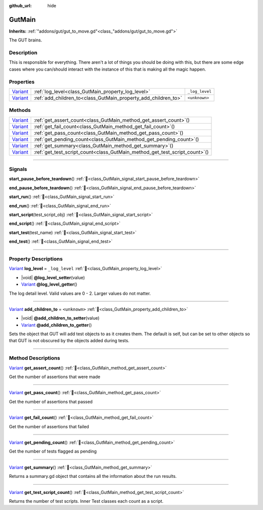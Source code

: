 :github_url: hide

.. DO NOT EDIT THIS FILE!!!
.. Generated automatically from GUT Plugin sources.
.. Generator: documentation/godot_make_rst.py.
.. _class_GutMain:

GutMain
=======

**Inherits:** :ref:`"addons/gut/gut_to_move.gd"<class_"addons/gut/gut_to_move.gd">`

The GUT brains.

.. rst-class:: classref-introduction-group

Description
-----------

This is responsible for everything.  There aren't a lot of things you should be doing with this, but there are some edge cases where you can/should interact with the instance of this that is making all the magic happen.

.. rst-class:: classref-reftable-group

Properties
----------

.. table::
   :widths: auto

   +--------------------------------------------------------------------------------+----------------------------------------------------------------+----------------+
   | `Variant <https://docs.godotengine.org/en/stable/classes/class_variant.html>`_ | :ref:`log_level<class_GutMain_property_log_level>`             | ``_log_level`` |
   +--------------------------------------------------------------------------------+----------------------------------------------------------------+----------------+
   | `Variant <https://docs.godotengine.org/en/stable/classes/class_variant.html>`_ | :ref:`add_children_to<class_GutMain_property_add_children_to>` | ``<unknown>``  |
   +--------------------------------------------------------------------------------+----------------------------------------------------------------+----------------+

.. rst-class:: classref-reftable-group

Methods
-------

.. table::
   :widths: auto

   +--------------------------------------------------------------------------------+--------------------------------------------------------------------------------+
   | `Variant <https://docs.godotengine.org/en/stable/classes/class_variant.html>`_ | :ref:`get_assert_count<class_GutMain_method_get_assert_count>`\ (\ )           |
   +--------------------------------------------------------------------------------+--------------------------------------------------------------------------------+
   | `Variant <https://docs.godotengine.org/en/stable/classes/class_variant.html>`_ | :ref:`get_fail_count<class_GutMain_method_get_fail_count>`\ (\ )               |
   +--------------------------------------------------------------------------------+--------------------------------------------------------------------------------+
   | `Variant <https://docs.godotengine.org/en/stable/classes/class_variant.html>`_ | :ref:`get_pass_count<class_GutMain_method_get_pass_count>`\ (\ )               |
   +--------------------------------------------------------------------------------+--------------------------------------------------------------------------------+
   | `Variant <https://docs.godotengine.org/en/stable/classes/class_variant.html>`_ | :ref:`get_pending_count<class_GutMain_method_get_pending_count>`\ (\ )         |
   +--------------------------------------------------------------------------------+--------------------------------------------------------------------------------+
   | `Variant <https://docs.godotengine.org/en/stable/classes/class_variant.html>`_ | :ref:`get_summary<class_GutMain_method_get_summary>`\ (\ )                     |
   +--------------------------------------------------------------------------------+--------------------------------------------------------------------------------+
   | `Variant <https://docs.godotengine.org/en/stable/classes/class_variant.html>`_ | :ref:`get_test_script_count<class_GutMain_method_get_test_script_count>`\ (\ ) |
   +--------------------------------------------------------------------------------+--------------------------------------------------------------------------------+

.. rst-class:: classref-section-separator

----

.. rst-class:: classref-descriptions-group

Signals
-------

.. _class_GutMain_signal_start_pause_before_teardown:

.. rst-class:: classref-signal

**start_pause_before_teardown**\ (\ ) :ref:`🔗<class_GutMain_signal_start_pause_before_teardown>`

.. _class_GutMain_signal_end_pause_before_teardown:

.. rst-class:: classref-signal

**end_pause_before_teardown**\ (\ ) :ref:`🔗<class_GutMain_signal_end_pause_before_teardown>`

.. _class_GutMain_signal_start_run:

.. rst-class:: classref-signal

**start_run**\ (\ ) :ref:`🔗<class_GutMain_signal_start_run>`

.. _class_GutMain_signal_end_run:

.. rst-class:: classref-signal

**end_run**\ (\ ) :ref:`🔗<class_GutMain_signal_end_run>`

.. _class_GutMain_signal_start_script:

.. rst-class:: classref-signal

**start_script**\ (\ test_script_obj\ ) :ref:`🔗<class_GutMain_signal_start_script>`

.. _class_GutMain_signal_end_script:

.. rst-class:: classref-signal

**end_script**\ (\ ) :ref:`🔗<class_GutMain_signal_end_script>`

.. _class_GutMain_signal_start_test:

.. rst-class:: classref-signal

**start_test**\ (\ test_name\ ) :ref:`🔗<class_GutMain_signal_start_test>`

.. _class_GutMain_signal_end_test:

.. rst-class:: classref-signal

**end_test**\ (\ ) :ref:`🔗<class_GutMain_signal_end_test>`

.. rst-class:: classref-section-separator

----

.. rst-class:: classref-descriptions-group

Property Descriptions
---------------------

.. _class_GutMain_property_log_level:

.. rst-class:: classref-property

`Variant <https://docs.godotengine.org/en/stable/classes/class_variant.html>`_ **log_level** = ``_log_level`` :ref:`🔗<class_GutMain_property_log_level>`

.. rst-class:: classref-property-setget

- |void| **@log_level_setter**\ (\ value\ )
- `Variant <https://docs.godotengine.org/en/stable/classes/class_variant.html>`_ **@log_level_getter**\ (\ )

The log detail level.  Valid values are 0 - 2.  Larger values do not matter.

.. rst-class:: classref-item-separator

----

.. _class_GutMain_property_add_children_to:

.. rst-class:: classref-property

`Variant <https://docs.godotengine.org/en/stable/classes/class_variant.html>`_ **add_children_to** = ``<unknown>`` :ref:`🔗<class_GutMain_property_add_children_to>`

.. rst-class:: classref-property-setget

- |void| **@add_children_to_setter**\ (\ value\ )
- `Variant <https://docs.godotengine.org/en/stable/classes/class_variant.html>`_ **@add_children_to_getter**\ (\ )

Sets the object that GUT will add test objects to as it creates them.  The default is self, but can be set to other objects so that GUT is not obscured by the objects added during tests.

.. rst-class:: classref-section-separator

----

.. rst-class:: classref-descriptions-group

Method Descriptions
-------------------

.. _class_GutMain_method_get_assert_count:

.. rst-class:: classref-method

`Variant <https://docs.godotengine.org/en/stable/classes/class_variant.html>`_ **get_assert_count**\ (\ ) :ref:`🔗<class_GutMain_method_get_assert_count>`

Get the number of assertions that were made

.. rst-class:: classref-item-separator

----

.. _class_GutMain_method_get_pass_count:

.. rst-class:: classref-method

`Variant <https://docs.godotengine.org/en/stable/classes/class_variant.html>`_ **get_pass_count**\ (\ ) :ref:`🔗<class_GutMain_method_get_pass_count>`

Get the number of assertions that passed

.. rst-class:: classref-item-separator

----

.. _class_GutMain_method_get_fail_count:

.. rst-class:: classref-method

`Variant <https://docs.godotengine.org/en/stable/classes/class_variant.html>`_ **get_fail_count**\ (\ ) :ref:`🔗<class_GutMain_method_get_fail_count>`

Get the number of assertions that failed

.. rst-class:: classref-item-separator

----

.. _class_GutMain_method_get_pending_count:

.. rst-class:: classref-method

`Variant <https://docs.godotengine.org/en/stable/classes/class_variant.html>`_ **get_pending_count**\ (\ ) :ref:`🔗<class_GutMain_method_get_pending_count>`

Get the number of tests flagged as pending

.. rst-class:: classref-item-separator

----

.. _class_GutMain_method_get_summary:

.. rst-class:: classref-method

`Variant <https://docs.godotengine.org/en/stable/classes/class_variant.html>`_ **get_summary**\ (\ ) :ref:`🔗<class_GutMain_method_get_summary>`

Returns a summary.gd object that contains all the information about the run results.

.. rst-class:: classref-item-separator

----

.. _class_GutMain_method_get_test_script_count:

.. rst-class:: classref-method

`Variant <https://docs.godotengine.org/en/stable/classes/class_variant.html>`_ **get_test_script_count**\ (\ ) :ref:`🔗<class_GutMain_method_get_test_script_count>`

Returns the number of test scripts.  Inner Test classes each count as a script.

.. |virtual| replace:: :abbr:`virtual (This method should typically be overridden by the user to have any effect.)`
.. |const| replace:: :abbr:`const (This method has no side effects. It doesn't modify any of the instance's member variables.)`
.. |vararg| replace:: :abbr:`vararg (This method accepts any number of arguments after the ones described here.)`
.. |constructor| replace:: :abbr:`constructor (This method is used to construct a type.)`
.. |static| replace:: :abbr:`static (This method doesn't need an instance to be called, so it can be called directly using the class name.)`
.. |operator| replace:: :abbr:`operator (This method describes a valid operator to use with this type as left-hand operand.)`
.. |bitfield| replace:: :abbr:`BitField (This value is an integer composed as a bitmask of the following flags.)`
.. |void| replace:: :abbr:`void (No return value.)`
